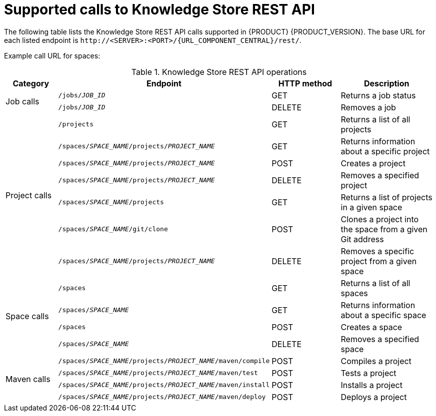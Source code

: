 [id='rest-api-kie-store-summary-ref_{context}']
= Supported calls to Knowledge Store REST API

The following table lists the Knowledge Store REST API calls supported in {PRODUCT} {PRODUCT_VERSION}. The base URL for each listed endpoint is `\http://<SERVER>:<PORT>/{URL_COMPONENT_CENTRAL}/rest/`.

Example call URL for spaces:
ifdef::DM[]
[source]
----
http://localhost:8080/decision-central/rest/spaces
----
endif::DM[]
ifdef::PAM[]
[source]
----
http://localhost:8080/business-central/rest/spaces
----
endif::PAM[]

.Knowledge Store REST API operations
[cols="10%,25%,15%, 20%", options="header"]
|===
|Category
|Endpoint
|HTTP method
|Description

.2+|Job calls
|`/jobs/_JOB_ID_`
|GET
|Returns a job status

|`/jobs/_JOB_ID_`
|DELETE
|Removes a job

.7+|Project calls
|`/projects`
|GET
|Returns a list of all projects

|`/spaces/_SPACE_NAME_/projects/_PROJECT_NAME_`
|GET
|Returns information about a specific project

|`/spaces/_SPACE_NAME_/projects/_PROJECT_NAME_`
|POST
|Creates a project

|`/spaces/_SPACE_NAME_/projects/_PROJECT_NAME_`
|DELETE
|Removes a specified project

|`/spaces/_SPACE_NAME_/projects`
|GET
|Returns a list of projects in a given space

|`/spaces/_SPACE_NAME_/git/clone`
|POST
|Clones a project into the space from a given Git address

|`/spaces/_SPACE_NAME_/projects/_PROJECT_NAME_`
|DELETE
|Removes a specific project from a given space

.4+|Space calls
|`/spaces`
|GET
|Returns a list of all spaces

|`/spaces/_SPACE_NAME_`
|GET
|Returns information about a specific space

|`/spaces`
|POST
|Creates a space

|`/spaces/_SPACE_NAME_`
|DELETE
|Removes a specified space

.4+|Maven calls
|`/spaces/_SPACE_NAME_/projects/_PROJECT_NAME_/maven/compile`
|POST
|Compiles a project

|`/spaces/_SPACE_NAME_/projects/_PROJECT_NAME_/maven/test`
|POST
|Tests a project

|`/spaces/_SPACE_NAME_/projects/_PROJECT_NAME_/maven/install`
|POST
|Installs a project

|`/spaces/_SPACE_NAME_/projects/_PROJECT_NAME_/maven/deploy`
|POST
|Deploys a project
|===

